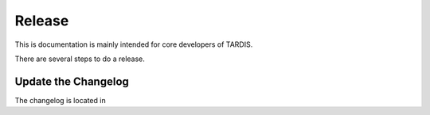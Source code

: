 *******
Release
*******

This is documentation is mainly intended for core developers of TARDIS.

There are several steps to do a release.

Update the Changelog
====================

The changelog is located in 